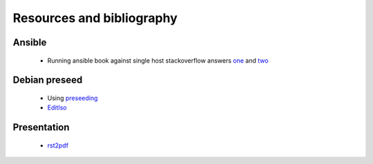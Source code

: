 Resources and bibliography
###########################


Ansible
-------

    * Running ansible book against single host stackoverflow answers one_ and two_


Debian preseed
---------------

    * Using preseeding_
    * EditIso_

Presentation
------------

    * rst2pdf_



.. _rst2pdf: https://blog.notmyidea.org/use-restructured-text-rest-to-power-your-presentations.html
.. _one: http://stackoverflow.com/questions/18195142/safely-limiting-ansible-playbooks-to-a-single-machine
.. _two: http://stackoverflow.com/questions/17188147/how-to-run-ansible-without-specifying-the-inventory-but-the-host-directly
.. _preseeding: https://www.debian.org/releases/jessie/i386/apbs02.html.en
.. _editIso: https://wiki.debian.org/DebianInstaller/Preseed/EditIso

